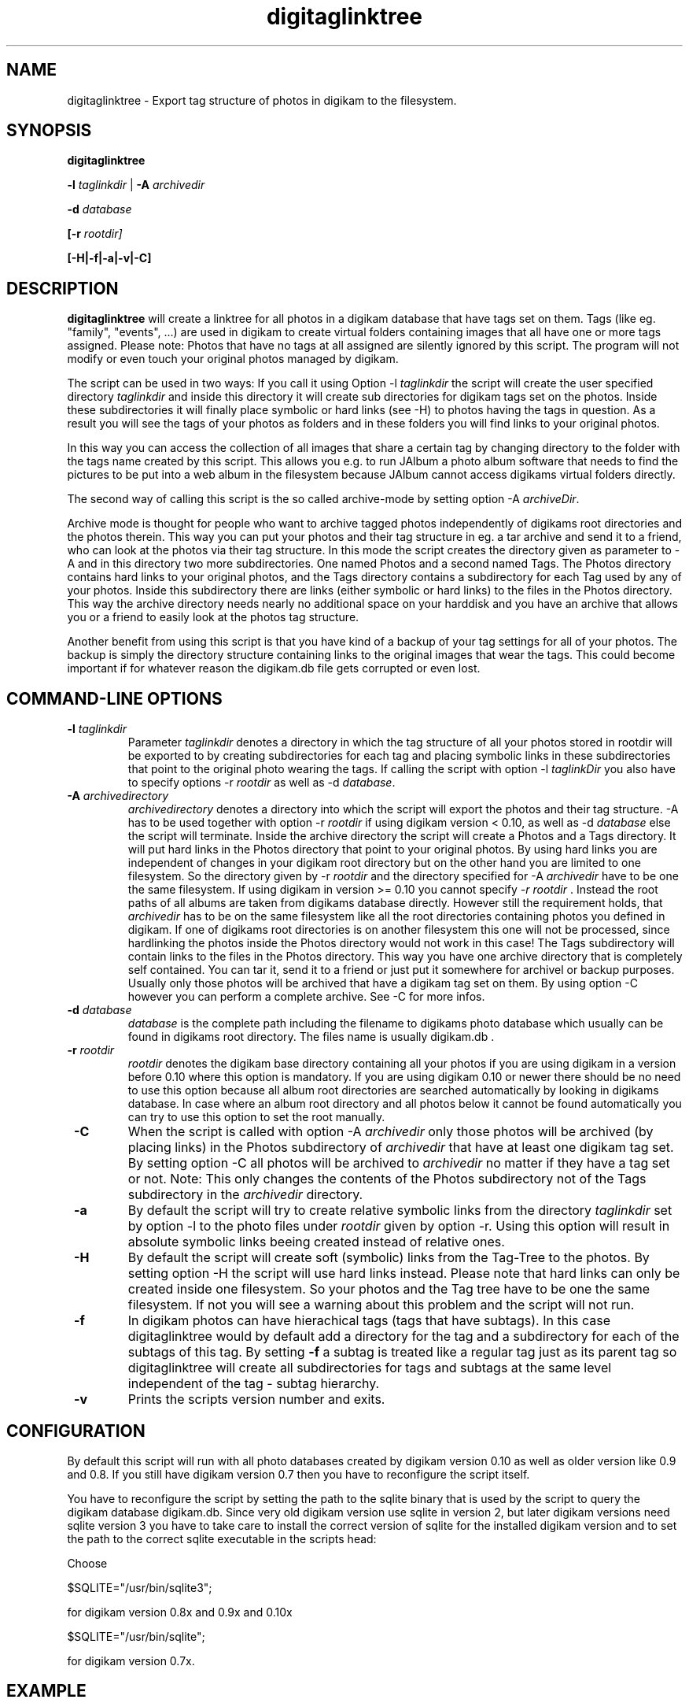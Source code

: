 .\"             -*-Nroff-*-
.\"
.TH digitaglinktree 1 "16 Aug 2006 " " " "Linux User's Manual"
.SH NAME
digitaglinktree \- Export tag structure of photos in digikam to the filesystem.
.SH SYNOPSIS
.B digitaglinktree 

.B -l\fI taglinkdir\fR
|
.B -A\fI archivedir\fR

.B -d\fI database\fR

.B [-r\fI rootdir]\fR

.B [-H|-f|-a|-v|-C]

.SH DESCRIPTION
.B "digitaglinktree "
will create a linktree for all photos in a digikam database that have tags set
on them. Tags (like eg. "family", "events", ...)  are used in digikam to create
virtual folders containing images that all have one or more tags assigned. 
Please note: Photos that have no tags at all assigned are silently ignored by
this script. The program will not modify or even touch your original photos
managed by digikam. 
 

The script can be used in two ways: If you call it using
Option  -l \fItaglinkdir\fR  the script will create the user specified 
directory  \fItaglinkdir\fR and inside this directory it will create sub
directories for digikam tags  set on the photos. Inside these subdirectories it
will finally  place symbolic or hard links  (see -H) to photos having the tags
in question.  As a result you will see the tags of your photos as folders and in
these folders you will find links to your original photos.  


In this way you can access the collection of all images that share a certain tag
by changing directory to the folder with the tags name created by this script.
This allows you e.g. to run JAlbum a photo album software that needs to find the
pictures to be put into a web album in the filesystem because JAlbum cannot
access digikams virtual folders directly.


The second way of calling this script is the so called archive-mode by setting 
option  -A \fIarchiveDir\fR.

Archive mode is thought for people who want to archive tagged photos
independently of digikams root directories and the photos therein.  This way you
can put your photos and their tag structure in eg. a tar archive and send it  to
a friend, who can look at the photos via their tag structure. In this mode the
script creates the directory given as  parameter to -A and in this directory two
more subdirectories. One named Photos and a second named Tags.  The Photos
directory contains hard links to your original photos, and the Tags directory
contains a subdirectory for each Tag used by any of your photos. Inside this
subdirectory there are links (either symbolic or hard links) to the files in the
Photos directory. This way the archive  directory needs nearly no additional
space on your harddisk and you have an archive that  allows you or a friend to
easily look at the photos tag structure. 

Another benefit from using this script is that you have kind of a backup of your
tag settings for all of your photos. The backup is simply the directory
structure containing links to the original images that wear the tags.
This could become important if
for whatever reason the digikam.db file gets corrupted or even lost.

.PP
.SH "COMMAND\-LINE OPTIONS"
.TP
\fB \-l\fI taglinkdir\fR
Parameter \fI taglinkdir\fR denotes a directory in which the tag structure of 
all your photos stored in 
rootdir will be exported to by creating subdirectories for each tag and placing 
symbolic links in these subdirectories that point to the original photo wearing
the tags. If calling the script with option  -l\fI taglinkDir\fR you also have
to  specify options -r  \fIrootdir\fR as well as -d \fIdatabase\fR.

.TP
\fB \-A \fIarchivedirectory\fR 
\fIarchivedirectory\fR denotes a directory into which the script will export the photos  and their tag
structure. -A has to be used together with option  -r  \fIrootdir\fR if 
using digikam version < 0.10, as well as 
-d\fI database\fR else the script will terminate.  Inside the archive  directory
the script will create a Photos and a Tags directory. It will put hard links in
the  Photos directory  that point to your original photos. By using hard links
you are independent  of changes in your digikam root directory but on the other
hand you are limited to one filesystem.  So the directory given by 
-r \fIrootdir\fR and the directory specified for -A \fIarchivedir\fR have to be  one
the same filesystem. If using digikam in version >= 0.10 you cannot specify
\fI-r rootdir\fR . Instead the root paths of all albums are taken from digikams database directly. However still the requirement holds, that \fIarchivedir\fR has to be on the same filesystem like all the root directories containing photos you defined in digikam.
If one of digikams root directories is on another filesystem this one will not be processed, since hardlinking the photos inside the Photos directory would not 
work in this case!
The Tags subdirectory will contain links to the files in
the Photos directory. This way you have one archive directory that is completely
self contained. You can tar it, send it to a friend or  just put it somewhere
for archivel or backup purposes. Usually only those photos will be archived that
have a digikam tag set on them. By using option -C however you can perform a
complete archive. See -C for more infos. 

.TP
\fB \-d \fIdatabase\fR
\fIdatabase\fR is the complete path including the filename to digikams photo database which
usually can be found in digikams root directory. The files name  is usually
digikam.db .

.TP
\fB \-r \fIrootdir\fR 
\fIrootdir\fR denotes the digikam base directory containing all your photos if you are using
digikam in a version before 0.10 where this option is mandatory. 
If you are using digikam 0.10 or newer there should be 
no need to use this option because all album root directories are searched automatically by looking
in digikams database. In case where an album root directory and all photos below it
cannot be found automatically you can try to use this option to set the root manually. 

.TP
\fB \-C\fR
When the script is called with option -A \fIarchivedir\fR only those photos
will be archived (by placing links) in the Photos subdirectory of
\fIarchivedir\fR that have at least one digikam tag set. By setting option -C all
photos will be  archived to  \fIarchivedir\fR no matter if they have a tag set
or not. Note: This only changes the contents of the Photos  subdirectory not of
the Tags subdirectory in the \fIarchivedir\fR directory.

.TP
\fB \-a \fR
By default the script will try to create relative symbolic links from the
directory  \fItaglinkdir\fR  set by option -l to the photo files under  
\fIrootdir\fR given by option -r. Using this option will result in  absolute symbolic
links beeing created instead of relative ones.

.TP
\fB \-H \fR
By default the script will create soft (symbolic) links from the Tag-Tree to the 
photos. By setting option -H the script will use hard links instead. Please note 
that hard links can only be created inside one filesystem. So your photos and the Tag tree
have to be one the same filesystem. If not you will see a warning about this problem and the script
will not run.

.TP
\fB \-f \fR
In digikam photos can have hierachical tags (tags that have subtags). In this case 
digitaglinktree would by default add a directory for the tag and a subdirectory for 
each of the subtags of this tag. By setting \fB \-f \fR a subtag is treated like a 
regular tag just as its parent tag so digitaglinktree will create all subdirectories 
for tags and subtags at the same level independent of the tag - subtag hierarchy.

.TP
\fB \-v \fR
Prints the scripts version number and exits.


.SH CONFIGURATION

By default this script will run with all photo databases created by digikam version 0.10 as well as older version like 0.9 and 0.8. If you still have digikam version 0.7 then  
you have to reconfigure the script itself.
.sp
You have to reconfigure the script by setting the path to the sqlite binary that
is used by the script to query the digikam database digikam.db. Since very old
digikam version use sqlite in version 2, but later digikam versions
need sqlite version 3 you have to take care to install the correct version of
sqlite for the installed digikam version and to set the path to the correct
sqlite executable in the scripts head:
.sp
Choose

$SQLITE="/usr/bin/sqlite3"; 

for digikam version 0.8x and 0.9x and 0.10x

$SQLITE="/usr/bin/sqlite";  

for digikam version 0.7x.

.SH EXAMPLE

A call to digitaglinktree is shown below:

digiTagLinktree  -l /home/user/tags \
            -d /home/user/photos/digikam.db

In this example we assume that you are running digikam version 0.10 or higher so that no 
option -r was used to specify the photo root dir. Instead this information will automatically be fetched from digikams database.

In case you want to run the script on a digikam database that was created by digikam version 0.9 or earlier you have to use -r to specify the root directory where you keep all your photos that are managed by digikam:

digiTagLinktree -r /home/user/photos -l /home/user/tags \
            -d /home/user/photos/digikam.db


In this example digikams photo root denoted by -r is /home/user/photos.  

Option -l /home/user/tags
tells the script that all the subdirectories and symbolic links will be placed in 
the directory /home/user/tags. The folder was chosen so that the tags-directory is not under digikams photo root. You may put the tags folder inside digikams photoroot but this is not the preferred method. 
Because the link directory contains only links this tag structure does hardly need any additional space on your harddisk. 

.SH AUTHORS
.B digitaglinktree
was written by Rainer Krienke <krienke at uni-koblenz.de>
